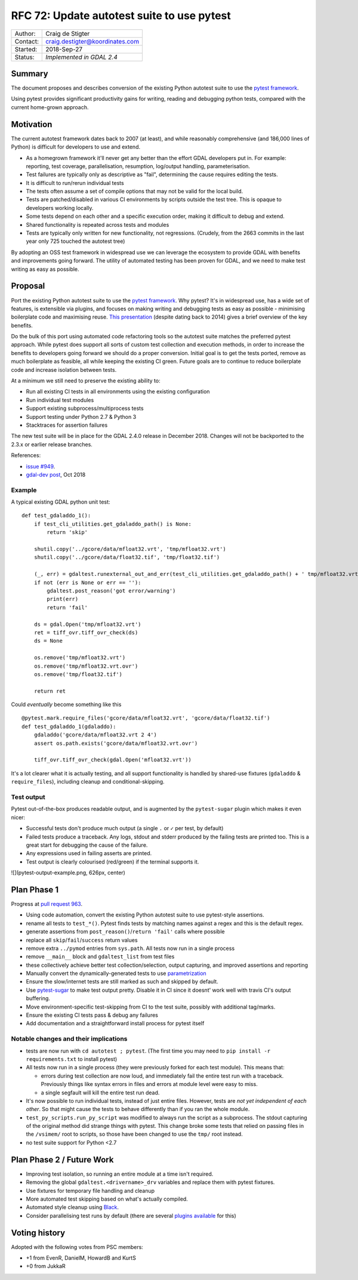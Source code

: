 ===========================================
RFC 72: Update autotest suite to use pytest
===========================================

======== ===============================
Author:  Craig de Stigter
Contact: craig.destigter@koordinates.com
Started: 2018-Sep-27
Status:  *Implemented in GDAL 2.4*
======== ===============================

Summary
-------

The document proposes and describes conversion of the existing Python
autotest suite to use the `pytest
framework <https://docs.pytest.org/en/latest/>`__.

Using pytest provides significant productivity gains for writing,
reading and debugging python tests, compared with the current home-grown
approach.

Motivation
----------

The current autotest framework dates back to 2007 (at least), and while
reasonably comprehensive (and 186,000 lines of Python) is difficult for
developers to use and extend.

-  As a homegrown framework it'll never get any better than the effort
   GDAL developers put in. For example: reporting, test coverage,
   parallelisation, resumption, log/output handling, parameterisation.
-  Test failures are typically only as descriptive as "fail",
   determining the cause requires editing the tests.
-  It is difficult to run/rerun individual tests
-  The tests often assume a set of compile options that may not be valid
   for the local build.
-  Tests are patched/disabled in various CI environments by scripts
   outside the test tree. This is opaque to developers working locally.
-  Some tests depend on each other and a specific execution order,
   making it difficult to debug and extend.
-  Shared functionality is repeated across tests and modules
-  Tests are typically only written for new functionality, not
   regressions. (Crudely, from the 2663 commits in the last year only
   725 touched the autotest tree)

By adopting an OSS test framework in widespread use we can leverage the
ecosystem to provide GDAL with benefits and improvements going forward.
The utility of automated testing has been proven for GDAL, and we need
to make test writing as easy as possible.

Proposal
--------

Port the existing Python autotest suite to use the `pytest
framework <https://docs.pytest.org/en/latest/>`__. Why pytest? It's in
widespread use, has a wide set of features, is extensible via plugins,
and focuses on making writing and debugging tests as easy as possible -
minimising boilerplate code and maximising reuse. `This
presentation <http://thesoftjaguar.com/pres_pytest.html>`__ (despite
dating back to 2014) gives a brief overview of the key benefits.

Do the bulk of this port using automated code refactoring tools so the
autotest suite matches the preferred pytest approach. While pytest does
support all sorts of custom test collection and execution methods, in
order to increase the benefits to developers going forward we should do
a proper conversion. Initial goal is to get the tests ported, remove as
much boilerplate as feasible, all while keeping the existing CI green.
Future goals are to continue to reduce boilerplate code and increase
isolation between tests.

At a minimum we still need to preserve the existing ability to:

-  Run all existing CI tests in all environments using the existing
   configuration
-  Run individual test modules
-  Support existing subprocess/multiprocess tests
-  Support testing under Python 2.7 & Python 3
-  Stacktraces for assertion failures

The new test suite will be in place for the GDAL 2.4.0 release in
December 2018. Changes will not be backported to the 2.3.x or earlier
release branches.

References:

-  `issue #949 <https://github.com/OSGeo/gdal/issues/949>`__.
-  `gdal-dev
   post <https://lists.osgeo.org/pipermail/gdal-dev/2018-October/049081.html>`__,
   Oct 2018

Example
~~~~~~~

A typical existing GDAL python unit test:

::

   def test_gdaladdo_1():
       if test_cli_utilities.get_gdaladdo_path() is None:
           return 'skip'

       shutil.copy('../gcore/data/mfloat32.vrt', 'tmp/mfloat32.vrt')
       shutil.copy('../gcore/data/float32.tif', 'tmp/float32.tif')

       (_, err) = gdaltest.runexternal_out_and_err(test_cli_utilities.get_gdaladdo_path() + ' tmp/mfloat32.vrt 2 4')
       if not (err is None or err == ''):
           gdaltest.post_reason('got error/warning')
           print(err)
           return 'fail'

       ds = gdal.Open('tmp/mfloat32.vrt')
       ret = tiff_ovr.tiff_ovr_check(ds)
       ds = None

       os.remove('tmp/mfloat32.vrt')
       os.remove('tmp/mfloat32.vrt.ovr')
       os.remove('tmp/float32.tif')

       return ret

Could *eventually* become something like this

::

   @pytest.mark.require_files('gcore/data/mfloat32.vrt', 'gcore/data/float32.tif')
   def test_gdaladdo_1(gdaladdo):
       gdaladdo('gcore/data/mfloat32.vrt 2 4')
       assert os.path.exists('gcore/data/mfloat32.vrt.ovr')

       tiff_ovr.tiff_ovr_check(gdal.Open('mfloat32.vrt'))

It's a lot clearer what it is actually testing, and all support
functionality is handled by shared-use fixtures (``gdaladdo`` &
``require_files``), including cleanup and conditional-skipping.

Test output
~~~~~~~~~~~

Pytest out-of-the-box produces readable output, and is augmented by the
``pytest-sugar`` plugin which makes it even nicer:

-  Successful tests don't produce much output (a single ``.`` or ``✓``
   per test, by default)
-  Failed tests produce a traceback. Any logs, stdout and stderr
   produced by the failing tests are printed too. This is a great start
   for debugging the cause of the failure.
-  Any expressions used in failing asserts are printed.
-  Test output is clearly colourised (red/green) if the terminal
   supports it.

![](pytest-output-example.png, 626px, center)

Plan Phase 1
------------

Progress at `pull request
963 <https://github.com/OSGeo/gdal/pull/963>`__.

-  Using code automation, convert the existing Python autotest suite to
   use pytest-style assertions.

-  rename all tests to ``test_*()``. Pytest finds tests by matching
   names against a regex and this is the default regex.

-  generate assertions from ``post_reason()``/``return 'fail'`` calls
   where possible

-  replace all ``skip``/``fail``/``success`` return values

-  remove extra ``../pymod`` entries from ``sys.path``. All tests now
   run in a single process

-  remove ``__main__`` block and ``gdaltest_list`` from test files

-  these collectively achieve better test collection/selection, output
   capturing, and improved assertions and reporting

-  Manually convert the dynamically-generated tests to use
   `parametrization <https://docs.pytest.org/en/latest/parametrize.html>`__

-  Ensure the slow/internet tests are still marked as such and skipped
   by default.

-  Use `pytest-sugar <https://pivotfinland.com/pytest-sugar/>`__ to make
   test output pretty. Disable it in CI since it doesnt' work well with
   travis CI's output buffering.

-  Move environment-specific test-skipping from CI to the test suite,
   possibly with additional tag/marks.

-  Ensure the existing CI tests pass & debug any failures

-  Add documentation and a straightforward install process for pytest
   itself

Notable changes and their implications
~~~~~~~~~~~~~~~~~~~~~~~~~~~~~~~~~~~~~~

-  tests are now run with ``cd autotest ; pytest``. (The first time you
   may need to ``pip install -r requirements.txt`` to install pytest)
-  All tests now run in a single process (they were previously forked
   for each test module). This means that:

   -  errors during test collection are now loud, and immediately fail
      the entire test run with a traceback. Previously things like
      syntax errors in files and errors at module level were easy to
      miss.
   -  a single segfault will kill the entire test run dead.

-  It's now possible to run individual tests, instead of just entire
   files. However, tests are *not yet independent of each other*. So
   that might cause the tests to behave differently than if you ran the
   whole module.
-  ``test_py_scripts.run_py_script`` was modified to always run the
   script as a subprocess. The stdout capturing of the original method
   did strange things with pytest. This change broke some tests that
   relied on passing files in the ``/vsimem/`` root to scripts, so those
   have been changed to use the ``tmp/`` root instead.
-  no test suite support for Python <2.7

.. _plan-phase-2--future-work:

Plan Phase 2 / Future Work
--------------------------

-  Improving test isolation, so running an entire module at a time isn't
   required.
-  Removing the global ``gdaltest.<drivername>_drv`` variables and
   replace them with pytest fixtures.
-  Use fixtures for temporary file handling and cleanup
-  More automated test skipping based on what's actually compiled.
-  Automated style cleanup using
   `Black <https://github.com/ambv/black>`__.
-  Consider parallelising test runs by default (there are several
   `plugins available <https://github.com/pytest-dev/pytest-xdist>`__
   for this)

Voting history
--------------

Adopted with the following votes from PSC members:

-  +1 from EvenR, DanielM, HowardB and KurtS
-  +0 from JukkaR
